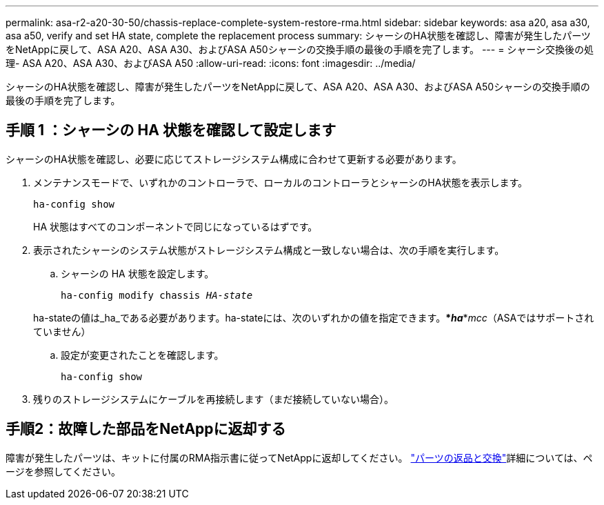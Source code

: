 ---
permalink: asa-r2-a20-30-50/chassis-replace-complete-system-restore-rma.html 
sidebar: sidebar 
keywords: asa a20, asa a30, asa a50, verify and set HA state, complete the replacement process 
summary: シャーシのHA状態を確認し、障害が発生したパーツをNetAppに戻して、ASA A20、ASA A30、およびASA A50シャーシの交換手順の最後の手順を完了します。 
---
= シャーシ交換後の処理- ASA A20、ASA A30、およびASA A50
:allow-uri-read: 
:icons: font
:imagesdir: ../media/


[role="lead"]
シャーシのHA状態を確認し、障害が発生したパーツをNetAppに戻して、ASA A20、ASA A30、およびASA A50シャーシの交換手順の最後の手順を完了します。



== 手順 1 ：シャーシの HA 状態を確認して設定します

シャーシのHA状態を確認し、必要に応じてストレージシステム構成に合わせて更新する必要があります。

. メンテナンスモードで、いずれかのコントローラで、ローカルのコントローラとシャーシのHA状態を表示します。
+
`ha-config show`

+
HA 状態はすべてのコンポーネントで同じになっているはずです。

. 表示されたシャーシのシステム状態がストレージシステム構成と一致しない場合は、次の手順を実行します。
+
.. シャーシの HA 状態を設定します。
+
`ha-config modify chassis _HA-state_`

+
ha-stateの値は_ha_である必要があります。ha-stateには、次のいずれかの値を指定できます。***_ha_***_mcc_（ASAではサポートされていません）

.. 設定が変更されたことを確認します。
+
`ha-config show`



. 残りのストレージシステムにケーブルを再接続します（まだ接続していない場合）。




== 手順2：故障した部品をNetAppに返却する

障害が発生したパーツは、キットに付属のRMA指示書に従ってNetAppに返却してください。 https://mysupport.netapp.com/site/info/rma["パーツの返品と交換"]詳細については、ページを参照してください。
